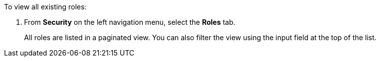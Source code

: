 To view all existing roles:

. From *Security* on the left navigation menu, select the *Roles* tab.
+
All roles are listed in a paginated view. You can also filter the view using the input field at the top of the list.